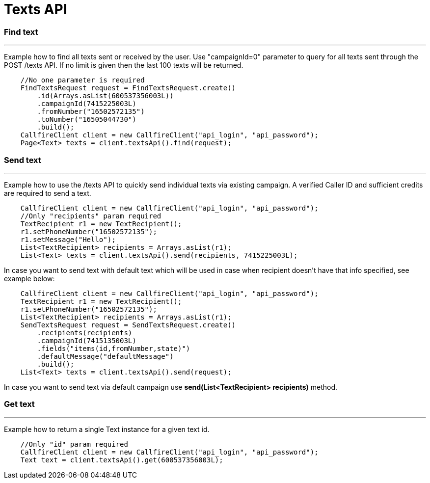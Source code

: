= Texts API


=== Find text
'''
Example how to find all texts sent or received by the user. Use "campaignId=0" parameter to query for all texts sent through
 the POST /texts API. If no limit is given then the last 100 texts will be returned.
[source,java]
    //No one parameter is required
    FindTextsRequest request = FindTextsRequest.create()
        .id(Arrays.asList(600537356003L))
        .campaignId(7415225003L)
        .fromNumber("16502572135")
        .toNumber("16505044730")
        .build();
    CallfireClient client = new CallfireClient("api_login", "api_password");
    Page<Text> texts = client.textsApi().find(request);

=== Send text
'''
Example how to use the /texts API to quickly send individual texts via existing campaign. A verified Caller ID and
 sufficient credits are required to send a text.
[source,java]
    CallfireClient client = new CallfireClient("api_login", "api_password");
    //Only "recipients" param required
    TextRecipient r1 = new TextRecipient();
    r1.setPhoneNumber("16502572135");
    r1.setMessage("Hello");
    List<TextRecipient> recipients = Arrays.asList(r1);
    List<Text> texts = client.textsApi().send(recipients, 7415225003L);

In case you want to send text with default text which will be used in case when recipient doesn't have that info specified,
 see example below:
[source,java]
    CallfireClient client = new CallfireClient("api_login", "api_password");
    TextRecipient r1 = new TextRecipient();
    r1.setPhoneNumber("16502572135");
    List<TextRecipient> recipients = Arrays.asList(r1);
    SendTextsRequest request = SendTextsRequest.create()
        .recipients(recipients)
        .campaignId(7415135003L)
        .fields("items(id,fromNumber,state)")
        .defaultMessage("defaultMessage")
        .build();
    List<Text> texts = client.textsApi().send(request);

In case you want to send text via default campaign use *send(List<TextRecipient> recipients)* method.

=== Get text
'''
Example how to return a single Text instance for a given text id.
[source,java]
    //Only "id" param required
    CallfireClient client = new CallfireClient("api_login", "api_password");
    Text text = client.textsApi().get(600537356003L);

